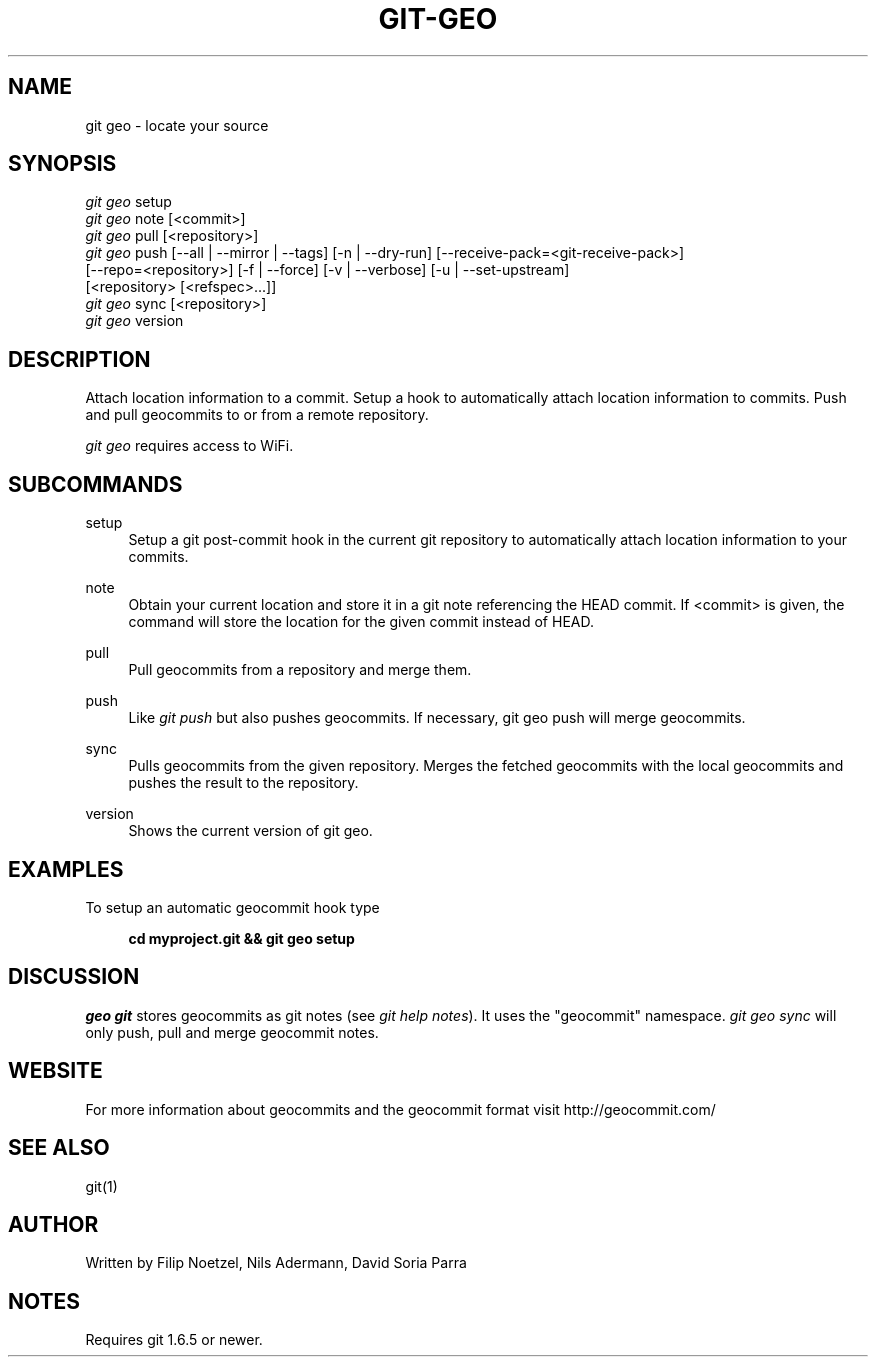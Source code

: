 .TH GIT-GEO 1 "December 22, 2010" "git-geo 0.9.2" "User Commands"
.SH NAME
git geo \- locate your source
.SH SYNOPSIS
.sp
.nf
\fIgit geo\fR setup
\fIgit geo\fR note [<commit>]
\fIgit geo\fR pull [<repository>]
\fIgit geo\fR push [\-\-all | \-\-mirror | \-\-tags] [\-n | \-\-dry\-run] [\-\-receive\-pack=<git\-receive\-pack>]
             [\-\-repo=<repository>] [\-f | \-\-force] [\-v | \-\-verbose] [\-u | \-\-set\-upstream]
             [<repository> [<refspec>\&...]]
\fIgit geo\fR sync [<repository>]
\fIgit geo\fR version
.fi
.SH DESCRIPTION
.sp
Attach location information to a commit. Setup a hook to automatically
attach location information to commits. Push and pull geocommits to or from a remote
repository\&.
.sp
\fIgit geo\fR requires access to WiFi\&.
.SH SUBCOMMANDS
.PP
setup
.RS 4
Setup a git post-commit hook in the current git repository to automatically
attach location information to your commits\&.
.RE
.PP
note
.RS 4
Obtain your current location and store it in a git note referencing the HEAD
commit. If <commit> is given, the command will store the location for the given
commit instead of HEAD\&.
.RE
.PP
pull
.RS 4
Pull geocommits from a repository and merge them\&.
.RE
.PP
push
.RS 4
Like \fIgit push\fR but also pushes geocommits. If necessary, git geo push will
merge geocommits\&.
.RE
.PP
sync
.RS 4
Pulls geocommits from the given repository. Merges the fetched geocommits with
the local geocommits and pushes the result to the repository\&.
.RE
.PP
version
.RS 4
Shows the current version of git geo\&.
.RE
.SH EXAMPLES
.sp
To setup an automatic geocommit hook type
.sp
.RS 4
.B cd myproject.git && git geo setup
.RE
.SH DISCUSSION
.sp
\fIgeo git\fR stores geocommits as git notes (see \fIgit help notes\fR). It uses
the "geocommit" namespace. \fIgit geo sync\fR will only push, pull and
merge geocommit notes.
.SH WEBSITE
.sp
For more information about geocommits and the geocommit format visit http://geocommit.com/
.SH SEE ALSO
git(1)
.SH AUTHOR
.sp
Written by Filip Noetzel, Nils Adermann, David Soria Parra
.SH NOTES
.sp
Requires git
1.6.5 or newer\&.
